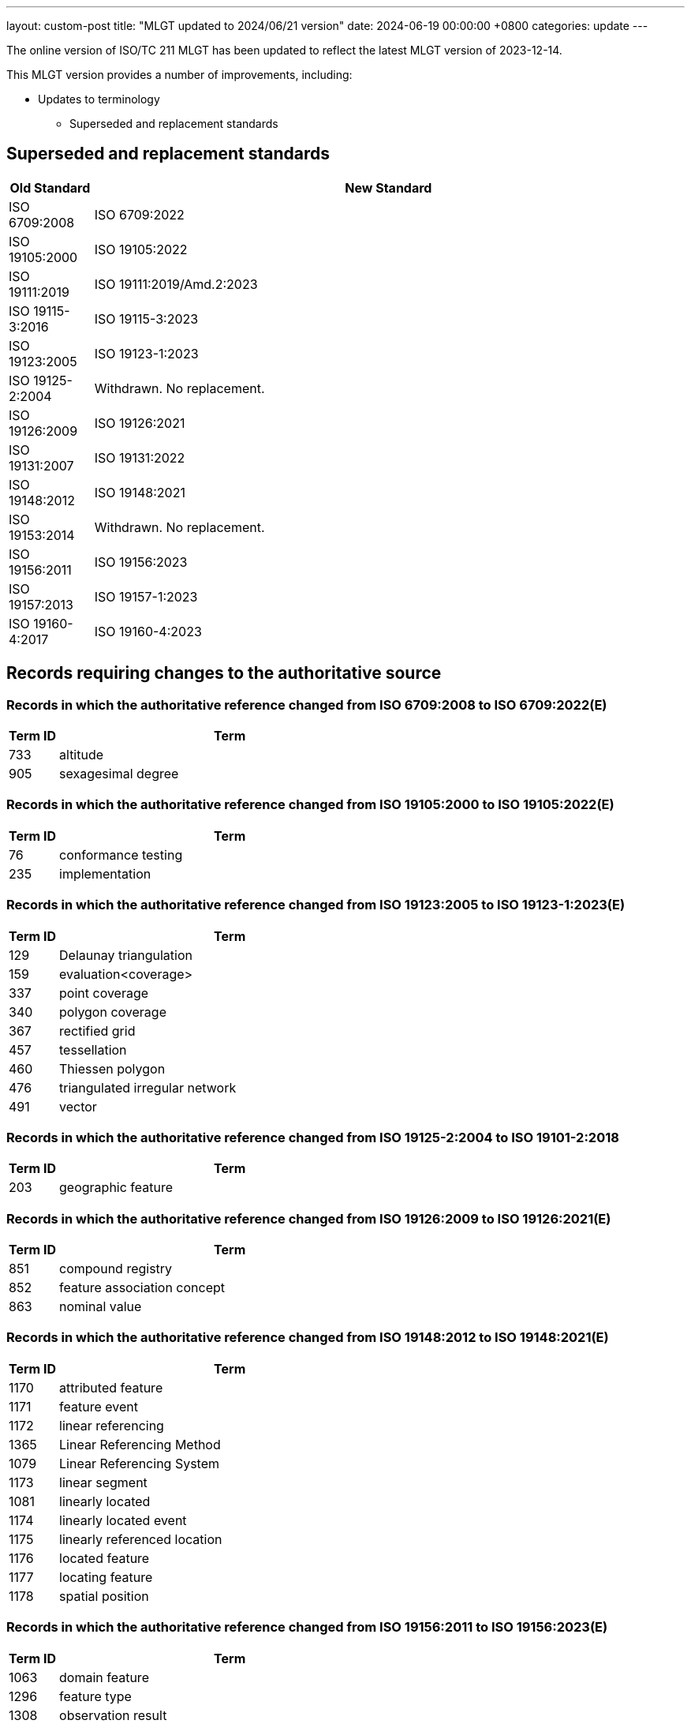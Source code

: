 ---
layout: custom-post
title:  "MLGT updated to 2024/06/21 version"
date:   2024-06-19 00:00:00 +0800
categories: update
---

The online version of ISO/TC 211 MLGT has been updated to reflect the latest MLGT version
of 2023-12-14.

This MLGT version provides a number of improvements, including:

* Updates to terminology
** Superseded and replacement standards

== Superseded and replacement standards

[cols="1,7",options="header"]
|===
|Old Standard |New Standard

|ISO 6709:2008 |ISO 6709:2022
|ISO 19105:2000 |ISO 19105:2022
|ISO 19111:2019 |ISO 19111:2019/Amd.2:2023
|ISO 19115-3:2016 |ISO 19115-3:2023
|ISO 19123:2005 |ISO 19123-1:2023
|ISO 19125-2:2004 |Withdrawn. No replacement.
|ISO 19126:2009 |ISO 19126:2021
|ISO 19131:2007 |ISO 19131:2022
|ISO 19148:2012 |ISO 19148:2021
|ISO 19153:2014 |Withdrawn. No replacement.
|ISO 19156:2011 |ISO 19156:2023
|ISO 19157:2013 |ISO 19157-1:2023
|ISO 19160-4:2017 |ISO 19160-4:2023

|===


== Records requiring changes to the authoritative source

=== Records in which the authoritative reference changed from *ISO 6709:2008* to *ISO 6709:2022(E)*

[cols="1,7",options="header"]
|===
|Term ID | Term

|733 |altitude
|905 |sexagesimal degree

|===

=== Records in which the authoritative reference changed from *ISO 19105:2000* to *ISO 19105:2022(E)*

[cols="1,7",options="header"]
|===
|Term ID | Term

|76 |conformance testing
|235 |implementation

|===

=== Records in which the authoritative reference changed from *ISO 19123:2005* to *ISO 19123-1:2023(E)*

[cols="1,7",options="header"]
|===
|Term ID | Term

|129 |Delaunay triangulation
|159 |evaluation<coverage>
|337 |point coverage
|340 |polygon coverage
|367 |rectified grid
|457 |tessellation
|460 |Thiessen polygon
|476 |triangulated irregular network
|491 |vector

|===

=== Records in which the authoritative reference changed from *ISO 19125-2:2004* to *ISO 19101-2:2018*

[cols="1,7",options="header"]
|===
|Term ID | Term

|203 |geographic feature

|===

=== Records in which the authoritative reference changed from *ISO 19126:2009* to *ISO 19126:2021(E)*

[cols="1,7",options="header"]
|===
|Term ID | Term

|851 |compound registry
|852 |feature association concept
|863 |nominal value

|===

=== Records in which the authoritative reference changed from *ISO 19148:2012* to *ISO 19148:2021(E)*

[cols="1,7",options="header"]
|===
|Term ID | Term

|1170 |attributed feature
|1171 |feature event
|1172 |linear referencing
|1365 |Linear Referencing Method
|1079 |Linear Referencing System
|1173 |linear segment
|1081 |linearly located
|1174 |linearly located event
|1175 |linearly referenced location
|1176 |located feature
|1177 |locating feature
|1178 |spatial position

|===

=== Records in which the authoritative reference changed from *ISO 19156:2011* to *ISO 19156:2023(E)*

[cols="1,7",options="header"]
|===
|Term ID | Term

|1063 |domain feature
|1296 |feature type
|1308 |observation result

|===

=== Records in which the authoritative reference changed from *ISO 19109:2005* to *ISO 19156:2023(E)*

[cols="1,7",options="header"]
|===
|Term ID | Term

|1312 |property type

|===

=== Records in which the authoritative reference changed from *ISO 19157:2013* to *ISO 19157-1:2023(E)*

[cols="1,7",options="header"]
|===
|Term ID | Term

|1366 |conformance quality level
|736 |correctness
|1298 |item
|1303 |metaquality
|1367 |standalone quality report

|===

=== Records in which the authoritative reference changed from *ISO 19160-4:2017(E) to ISO 19160-4:2023(E)*

[cols="1,7",options="header"]
|===
|Term ID | Term

|2112 |addressee
|1950 |delivery <postal>
|2113 |delivery address <postal>
|2114 |delivery point <postal>
|1955 |mail recipient
|2116 |mailee
|1958 |mailer
|1959 |party <postal>
|2117 |postal address
|2118 |postal address component <postal address>
|2119 |component <postal address>
|2120 |postal address construct <postal address>
|2121 |construct <postal address>
|2122 |postal address domain <postal address>
|2123 |domain <postal address>
|2124 |postal address element <postal address>
|2125 |element <postal address>
|2126 |postal address element code
|2143 |U-code
|2127 |postal address sub-element <postal address>
|2128 |sub-element <postal address>
|2129 |postal address rendering <postal>
|2130 |address rendition <postal>
|2131 |postal address segment <postal address>
|2132 |segment <postal address>
|2133 |postal address template <postal>
|2134 |template <postal>
|2135 |postal address type
|2138 |rendered postal address
|2139 |rendered address
|2140 |rendering parameter
|2141 |rendition instruction

|===


== Records that have been superseded

=== Records published in ISO 19105:2000 but superseded by new entries in *ISO 19105:2022*

[cols="1,7",options="header"]
|===
|Term ID | Term

|3 |abstract test case
|6 |abstract test suite
|71 |conformance
|73 |conformance clause
|75 |conformance test report
|161 |executable test case
|162 |executable test suite
|238 |inconclusive verdict

|===

=== Records published in ISO 19111:2007 but superseded by new entries in *ISO 19123-1:2023*

[cols="1,7",options="header"]
|===
|Term ID | Term

|709 |image coordinate reference system

|===

=== Records published in ISO 19111:2019 but superseded by new entries in *ISO 19111:2019/Amd.2:2023*

[cols="1,7",options="header"]
|===
|Term ID | Term

|2368 |geodetic coordinate reference system
|2377 |spherical coordinate system

|===

=== Records published in ISO 19115-2:2019 but superseded by new entries in *ISO 19123-1:2023*

[cols="1,7",options="header"]
|===
|Term ID | Term

|222 |grid coordinates

|===

=== Records published in ISO 19117:2012 but superseded by new entries in *ISO 19131:2022*

[cols="1,7",options="header"]
|===
|Term ID | Term

|342 |portrayal

|===

=== Records published in ISO 19123:2005 but superseded by new entries in *ISO 19123-1:2023*

[cols="1,7",options="header"]
|===
|Term ID | Term

|83 |continuous coverage
|99 |coverage
|100 |coverage geometry
|141 |discrete coverage
|221 |grid
|223 |grid point
|363 |range <coverage>
|364 |raster
|369 |referenceable grid
|416 |solid

|===

=== Records published in ISO 19126:2009 but superseded by new entries in *ISO 19126:2021*

[cols="1,7",options="header"]
|===
|Term ID | Term

|853 |feature attribute concept
|855 |feature concept
|856 |feature concept dictionary
|857 |feature operation concept

|===

=== Records published in ISO 19131:2007 but superseded by new entries in *ISO 19131:2022*

[cols="1,7",options="header"]
|===
|Term ID | Term

|110 |data product
|111 |data product specification

|===

=== Records published in ISO/TS 19139:2007 but superseded by new entries in *ISO 19115-3:2023*

[cols="1,7",options="header"]
|===
|Term ID | Term

|840 |polymorphism

|===

=== Records published in ISO 19148:2012 but superseded by new entries in *ISO 19148:2021*

[cols="1,7",options="header"]
|===
|Term ID | Term

|1073 |linear element

|===

=== Records published in ISO 19156:2011 but superseded by new entries in *ISO 19156:2023*

[cols="1,7",options="header"]
|===
|Term ID | Term

|1442 |observation

|===


== Records that have been retired

=== Records published in ISO 6709:2008 but omitted from new edition *ISO 6709:2022*

[cols="1,7",options="header"]
|===
|Term ID | Term

|904 |resolution <coordinate>

|===

=== Records published in ISO 19105:2000 but omitted from new edition *ISO 19105:2022(E)*

[cols="1,7",options="header"]
|===
|Term ID | Term

|4 |abstract test method
|5 |abstract test module
|7 |acceptance testing <user>
|27 |basic test
|35 |capability test
|72 |conformance assessment process
|77 |conforming implementation
|166 |fail verdict
|167 |falsification test
|237 |Implementation eXtra Information for Testing
|310 |non-conformance
|326 |pass verdict
|329 |performance testing
|386 |robustness testing
|440 |System Under Test
|458 |testing laboratory
|495 |verification test

|===

=== Records published in ISO 19123:2005 but omitted from new edition *ISO 19123-1:2023*

[cols="1,7",options="header"]
|===
|Term ID | Term

|757 |geometry value object
|758 |geometry value pair
|257 |inverse evaluation<coverage>

|===

=== Records retired due to the withdrawal (without replacement) of *ISO 19125-2:2004*

[cols="1,7",options="header"]
|===
|Term ID | Term

|182 |feature table

|===

=== Records retired due to the withdrawal (without replacement) of *ISO 19153:2014*

[cols="1,7",options="header"]
|===
|Term ID | Term

|1206 |access control
|1207 |agency
|1208 |agent
|1210 |authentication
|1211 |authorization
|1212 |bypass
|1213 |chain of agency
|1214 |chain of licence
|1215 |contract
|1216 |copyleft
|1217 |digital licence
|1218 |digital rights management
|1219 |expected risk
|1220 |fair use
|1221 |general public licence
|1222 |GeoDRM enabled
|1223 |GeoDRM extended (applied to resources)
|1224 |GeoLicence
|1225 |GeoLicence resolution
|1226 |GeoLicence infringement
|1227 |infringement (of a licence)
|1228 |infringement (of a right)
|1229 |joint ownership
|1230 |lease
|1231 |lend
|1232 |licence
|1233 |licence extents
|1234 |licence manager
|1235 |licensee
|1236 |licensing agent
|1237 |licensor
|1240 |necessary
|1241 |owner
|1245 |principal
|1243 |payment provider
|1244 |persistent protection mechanism
|1246 |protection
|1247 |provenance
|1248 |resource <GeoDRM>
|1249 |remediation
|1250 |right <GeoDRM>
|1251 |rights holder
|1252 |rights management <GeoDRM>
|1253 |risk
|1254 |sublicence
|1255 |sublicensee
|1256 |sufficient
|1257 |transaction
|1258 |trust

|===

=== Records published in ISO 19156:2011but omitted from new edition ISO 19156:2023*

[cols="1,7",options="header"]
|===
|Term ID | Term

|1305 |observation procedure
|1306 |observation protocol
|1443 |sampling feature

|===

=== Records published in ISO 19157:2013 but omitted from new edition ISO 19157-1:2023*

[cols="1,7",options="header"]
|===
|Term ID | Term

|1291 |catalogue

|===


== Other updates

=== Math

* Definitions with math for the first time is now incorporated into the MLGT.
  Math elements are properly reflected in the online version of ISO/TC 211 MLGT.


=== Registry metadata updates

* Germany: registry metadata (https://github.com/geolexica/isotc211-glossary/issues/52[tracked issue])
* Korea: registry contacts (https://github.com/geolexica/isotc211-glossary/pull/37[tracked issue])
* Malaysian: contacts and last updated date revisions (https://github.com/geolexica/isotc211-glossary/issues/32[tracked issue])
* Saudi Arabia: updated date revisions (https://github.com/geolexica/isotc211-glossary/issues/38[tracked issue])

== Language statistics

At present, the Glossary is available in the following languages.

* Arabic    (684 Terminology Records)
* Chinese   (479 Terminology Records)
* Danish    (206 Terminology Records)
* Dutch     (76 Terminology Records)
* English   (1302 Terminology Records)
* Finnish   (482 Terminology Records)
* French    (479 Terminology Records)
* German    (617 Partially Translated Terminology Records)
* Japanese  (151 Terminology Records)
* Korean    (936 Terminology Records)
* Malay     (324 Terminology Records)
* Polish    (251 Terminology Records)
* Russian   (941 Terminology Records)
* Spanish   (1069 Terminology Records including term equivalents)
* Swedish   (681 Translated Terminology Records)


== Feedback

As always, please use our link:/feedback/[Feedback] link to send in any comments!

For further information or comment, please contact:

Reese Plews +
Convener, Terminology Maintenance Group +
rplews@tc211tmg.org +
https://github.com/ISO-TC211/TMG +
